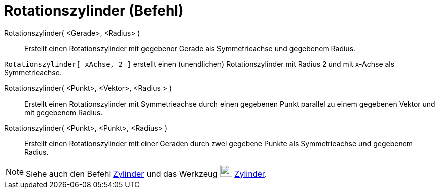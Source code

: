 = Rotationszylinder (Befehl)
:page-en: commands/InfiniteCylinder
ifdef::env-github[:imagesdir: /de/modules/ROOT/assets/images]

Rotationszylinder( <Gerade>, <Radius> )::
  Erstellt einen Rotationszylinder mit gegebener Gerade als Symmetrieachse und gegebenem Radius.

[EXAMPLE]
====

`++Rotationszylinder[ xAchse, 2 ]++` erstellt einen (unendlichen) Rotationszylinder mit Radius 2 und mit x-Achse als
Symmetrieachse.

====

Rotationszylinder( <Punkt>, <Vektor>, <Radius > )::
  Erstellt einen Rotationszylinder mit Symmetrieachse durch einen gegebenen Punkt parallel zu einem gegebenen Vektor und
  mit gegebenem Radius.

Rotationszylinder( <Punkt>, <Punkt>, <Radius> )::
  Erstellt einen Rotationszylinder mit einer Geraden durch zwei gegebene Punkte als Symmetrieachse und gegebenem Radius.

[NOTE]
====

Siehe auch den Befehl xref:/commands/Zylinder.adoc[Zylinder] und das Werkzeug image:24px-Mode_cylinder.svg.png[Mode
cylinder.svg,width=24,height=24] xref:/tools/Zylinder.adoc[Zylinder].

====
